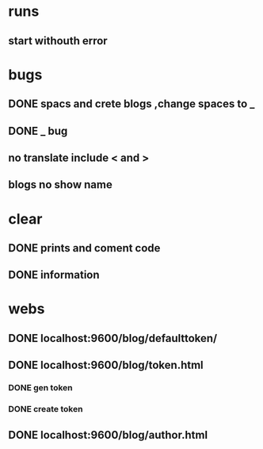 * runs
** start withouth error
** 
* bugs
** DONE spacs and crete blogs ,change spaces to _
** DONE _ bug
** no translate include < and > 
** blogs no show name 
* clear
** DONE prints and coment code 
** DONE information 
* webs
** DONE localhost:9600/blog/defaulttoken/
** DONE localhost:9600/blog/token.html
*** DONE gen token
*** DONE create token
** DONE localhost:9600/blog/author.html
